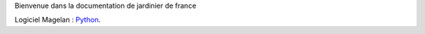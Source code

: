 Bienvenue dans la documentation de jardinier de france


Logiciel Magelan : Python_.

.. _Python: logiciel-magelan/index.html